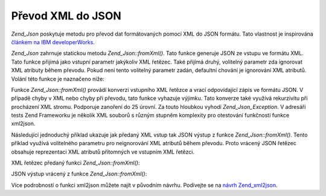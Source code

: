 .. _zend.json.xml2json:

Převod XML do JSON
==================

*Zend_Json* poskytuje metodu pro převod dat formátovaných pomocí XML do JSON formátu. Tato vlastnost je
inspirována `článkem na IBM developerWorks`_.

*Zend_Json* zahrnuje statickou metodu *Zend_Json::fromXml()*. Tato funkce generuje JSON ze vstupu ve formátu XML.
Tato funkce přijímá jako vstupní parametr jakýkoliv XML řetězec. Také přijímá druhý, volitelný
parametr zda ignorovat XML atributy během převodu. Pokud není tento volitelný parametr zadán, defaultní
chování je ignorování XML atributů. Volání této funkce je naznačeno níže:

.. code-block:: php
   :linenos:

           // Funkce fromXml jednoduše přijme String obsahující XML data jak vstup.
           $jsonContents = Zend_Json::fromXml($xmlStringContents, true);?>

Funkce *Zend_Json::fromXml()* provádí konverzi vstupního XML řetězce a vrací odpovídající zápis ve
formátu JSON. V případě chyby v XML nebo chyby při převodu, tato funkce vyhazuje výjimku. Tato konverze
také využívá rekurzivitu při procházení XML stromu. Podporuje zanoření do 25 úrovní. Za touto hloubkou
vyhodí *Zend_Json_Exception*. V adresáři tests Zend Frameworku je několik XML souborů s různým stupněm
komplexity pro otestování funkčnosti funkce xml2json.

Následující jednoduchý příklad ukazuje jak předaný XML vstup tak JSON výstup z funkce
*Zend_Json::fromXml()*. Tento příklad využívá volitelného parametru pro neignorování XML atributů během
převodu. Proto vrácený JSON řetězec obsahuje reprezentaci XML atributů přítomných ve vstupním XML
řetězci.

XML řetězec předaný funkci *Zend_Json::fromXml()*:

.. code-block:: php
   :linenos:

   <?xml version="1.0" encoding="UTF-8"?>
   <books>
       <book id="1">
           <title>Code Generation in Action</title>
           <author><first>Jack</first><last>Herrington</last></author>
           <publisher>Manning</publisher>
       </book>

       <book id="2">
           <title>PHP Hacks</title>
           <author><first>Jack</first><last>Herrington</last></author>
           <publisher>O'Reilly</publisher>
       </book>

       <book id="3">
           <title>Podcasting Hacks</title>
           <author><first>Jack</first><last>Herrington</last></author>
           <publisher>O'Reilly</publisher>
       </book>
   </books> ?>

JSON výstup vrácený z funkce *Zend_Json::fromXml()*:

.. code-block:: php
   :linenos:

   {
      "books" : {
         "book" : [ {
            "@attributes" : {
               "id" : "1"
            },
            "title" : "Code Generation in Action",
            "author" : {
               "first" : "Jack", "last" : "Herrington"
            },
            "publisher" : "Manning"
         }, {
            "@attributes" : {
               "id" : "2"
            },
            "title" : "PHP Hacks", "author" : {
               "first" : "Jack", "last" : "Herrington"
            },
            "publisher" : "O'Reilly"
         }, {
            "@attributes" : {
               "id" : "3"
            },
            "title" : "Podcasting Hacks", "author" : {
               "first" : "Jack", "last" : "Herrington"
            },
            "publisher" : "O'Reilly"
         }
      ]}
   }  ?>

Více podrobností o funkci xml2json můžete najít v původním návrhu. Podívejte se na `návrh
Zend_xml2json`_.



.. _`článkem na IBM developerWorks`: http://www.ibm.com/developerworks/xml/library/x-xml2jsonphp/
.. _`návrh Zend_xml2json`: http://tinyurl.com/2tfa8z
